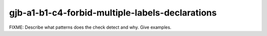 .. title:: clang-tidy - gjb-a1-b1-c4-forbid-multiple-labels-declarations

gjb-a1-b1-c4-forbid-multiple-labels-declarations
================================================

FIXME: Describe what patterns does the check detect and why. Give examples.
